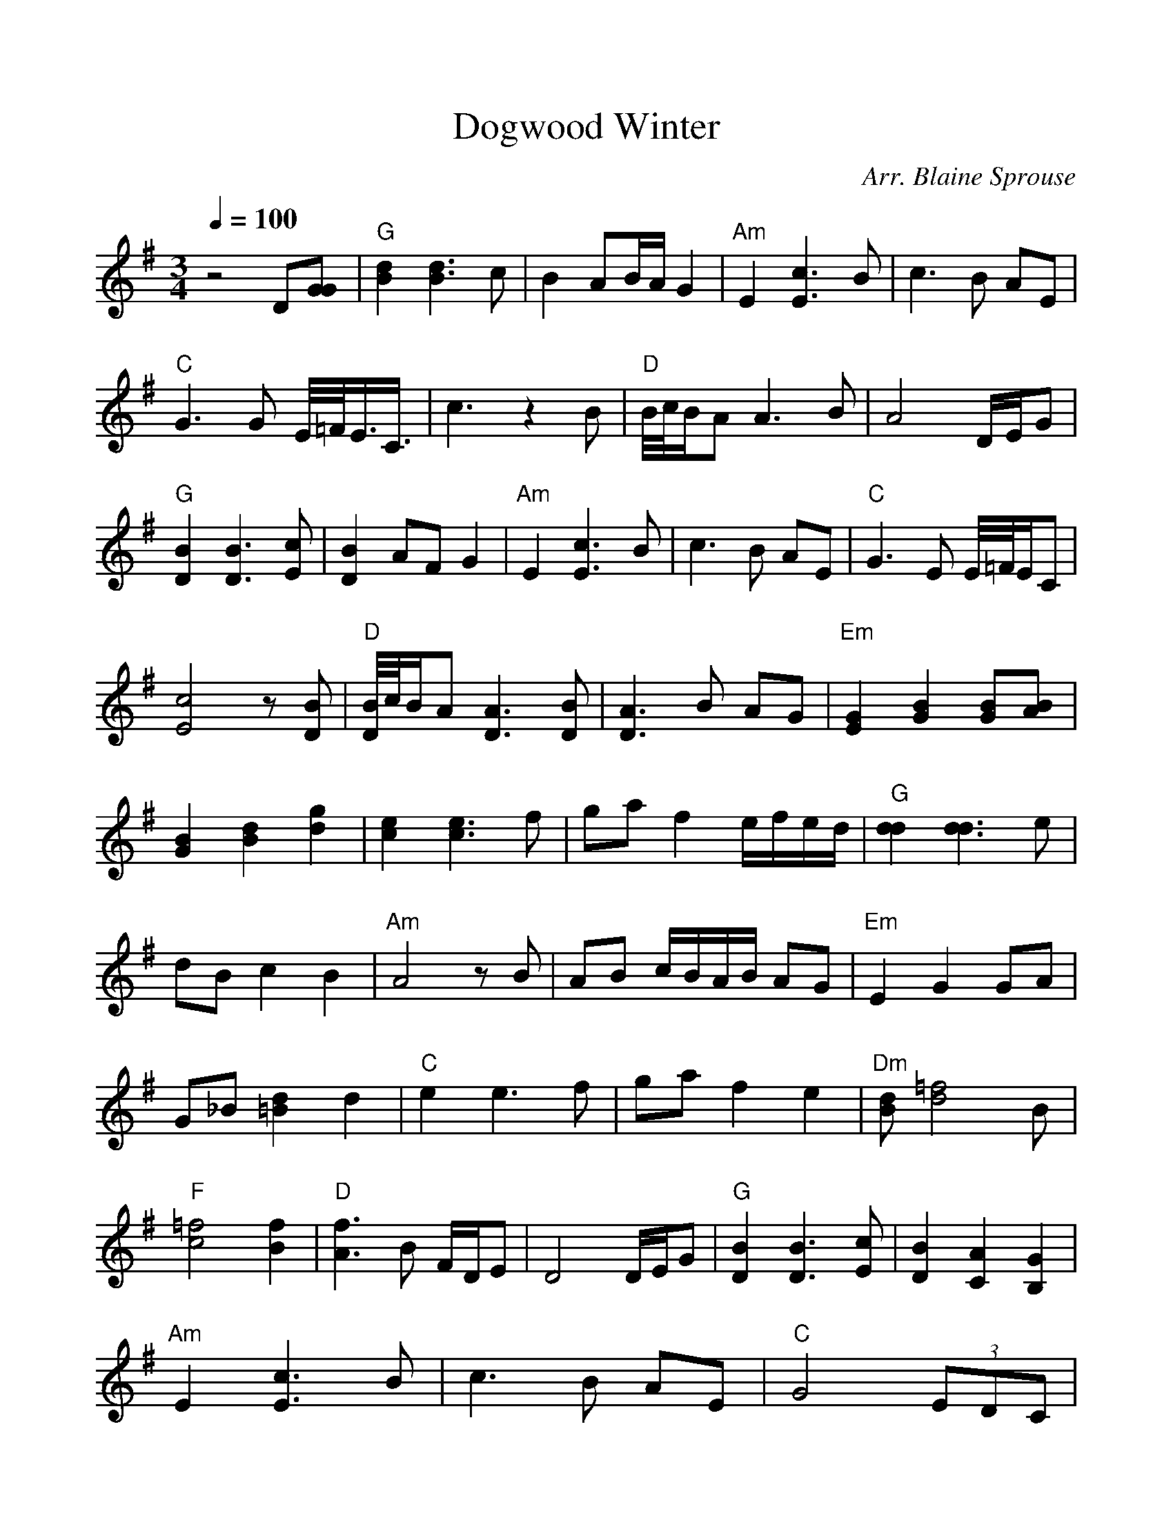 %Scale the output
%%scale 1.0
%%format dulcimer.fmt
X:1
T:Dogwood Winter
C:Arr. Blaine Sprouse
N:TablEdited by Vance Henry
L:1/8
Q:1/4=100
M:3/4
V:1 clef=treble octave=0
%%continueall 1
%%partsbox 1
%%writehistory 1
K:Gmaj
z4 D[GG] | "G"[d2B2] [d3B3]c | B2 AB/2A/2 G2 | "Am"E2 [c3E3]B | c3B AE | "C"G3G E/4=F/4E3/4C3/4 | \
c3z2B | "D"B/4c/4B/2A A3B | A4 D/2E/2G | "G"[B2D2] [B3D3][cE] | [B2D2] AF G2 | "Am"E2 [c3E3]B | \
c3B AE | "C"G3E E/4=F/4E/2C | [c4E4] z[BD] | "D"[B/4D/4]c/4B/2A [A3D3][BD] | [A3D3]B AG | \
"Em"[G2E2] [B2G2] [BG][BA] | [B2G2] [d2B2] [g2d2] | [e2c2] [e3c3]f | ga f2 e/2f/2e/2d/2 | \
"G"[d2d2] [d3d3]e | dB c2 B2 | "Am"A4 zB | AB c/2B/2A/2B/2 AG | "Em"E2 G2 GA | G_B [d2=B2] d2 | \
"C"e2 e3f | ga f2 e2 | "Dm"[dB][=f4d4]B | "F"[=f4c4] [f2B2] | "D"[f3A3]B F/2D/2E | \
D4 D/2E/2G | "G"[B2D2] [B3D3][cE] | [B2D2] [A2C2] [G2B,2] | "Am"E2 [c3E3]B | c3B AE | \
"C"G4 (3EDC | "D"[A2F2] [B2G2] [c2A2] | "G"[B4G4] F/2E/2D | _B,=B, _B,=B,2A, | G,6 | \
W:Created with TablEdit http://www.tabledit.com/
